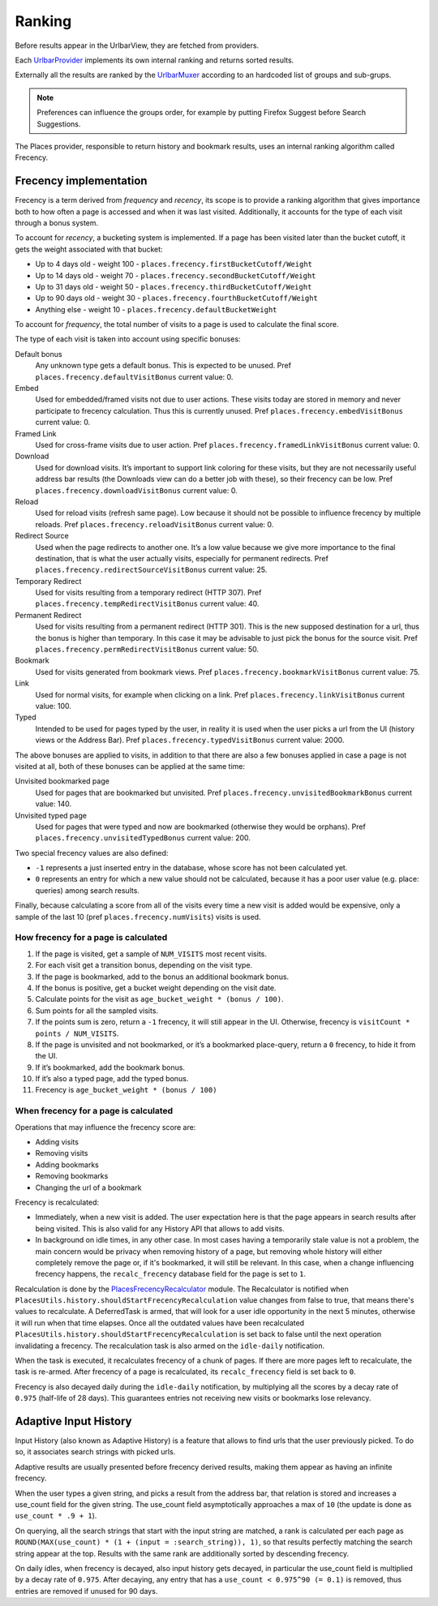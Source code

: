 =======
Ranking
=======

Before results appear in the UrlbarView, they are fetched from providers.

Each `UrlbarProvider <https://firefox-source-docs.mozilla.org/browser/urlbar/overview.html#urlbarprovider>`_
implements its own internal ranking and returns sorted results.

Externally all the results are ranked by the `UrlbarMuxer <https://searchfox.org/mozilla-central/source/browser/components/urlbar/UrlbarMuxerUnifiedComplete.sys.mjs>`_
according to an hardcoded list of groups and sub-grups.

.. NOTE:: Preferences can influence the groups order, for example by putting
  Firefox Suggest before Search Suggestions.

The Places provider, responsible to return history and bookmark results, uses
an internal ranking algorithm called Frecency.

Frecency implementation
=======================

Frecency is a term derived from `frequency` and `recency`, its scope is to provide a
ranking algorithm that gives importance both to how often a page is accessed and
when it was last visited.
Additionally, it accounts for the type of each visit through a bonus system.

To account for `recency`, a bucketing system is implemented.
If a page has been visited later than the bucket cutoff, it gets the weight
associated with that bucket:

- Up to 4 days old - weight 100 - ``places.frecency.firstBucketCutoff/Weight``
- Up to 14 days old - weight 70 - ``places.frecency.secondBucketCutoff/Weight``
- Up to 31 days old - weight 50 - ``places.frecency.thirdBucketCutoff/Weight``
- Up to 90 days old - weight 30 - ``places.frecency.fourthBucketCutoff/Weight``
- Anything else - weight 10 - ``places.frecency.defaultBucketWeight``

To account for `frequency`, the total number of visits to a page is used to
calculate the final score.

The type of each visit is taken into account using specific bonuses:

Default bonus
  Any unknown type gets a default bonus. This is expected to be unused.
  Pref ``places.frecency.defaultVisitBonus`` current value: 0.
Embed
  Used for embedded/framed visits not due to user actions. These visits today
  are stored in memory and never participate to frecency calculation.
  Thus this is currently unused.
  Pref ``places.frecency.embedVisitBonus`` current value: 0.
Framed Link
  Used for cross-frame visits due to user action.
  Pref ``places.frecency.framedLinkVisitBonus`` current value: 0.
Download
  Used for download visits. It’s important to support link coloring for these
  visits, but they are not necessarily useful address bar results (the Downloads
  view can do a better job with  these), so their frecency can be low.
  Pref ``places.frecency.downloadVisitBonus`` current value: 0.
Reload
  Used for reload visits (refresh same page). Low because it should not be
  possible to influence frecency by multiple reloads.
  Pref ``places.frecency.reloadVisitBonus`` current value: 0.
Redirect Source
  Used when the page redirects to another one.
  It’s a low value because we give more importance to the final destination,
  that is what the user actually visits, especially for permanent redirects.
  Pref ``places.frecency.redirectSourceVisitBonus`` current value: 25.
Temporary Redirect
  Used for visits resulting from a temporary redirect (HTTP 307).
  Pref ``places.frecency.tempRedirectVisitBonus`` current value: 40.
Permanent Redirect
  Used for visits resulting from a permanent redirect (HTTP 301). This is the
  new supposed destination for a url, thus the bonus is higher than temporary.
  In this case it may be advisable to just pick the bonus for the source visit.
  Pref ``places.frecency.permRedirectVisitBonus`` current value: 50.
Bookmark
  Used for visits generated from bookmark views.
  Pref ``places.frecency.bookmarkVisitBonus`` current value: 75.
Link
  Used for normal visits, for example when clicking on a link.
  Pref ``places.frecency.linkVisitBonus`` current value: 100.
Typed
  Intended to be used for pages typed by the user, in reality it is used when
  the user picks a url from the UI (history views or the Address Bar).
  Pref ``places.frecency.typedVisitBonus`` current value: 2000.

The above bonuses are applied to visits, in addition to that there are also a
few bonuses applied in case a page is not visited at all, both of these bonuses
can be applied at the same time:

Unvisited bookmarked page
  Used for pages that are bookmarked but unvisited.
  Pref ``places.frecency.unvisitedBookmarkBonus`` current value: 140.
Unvisited typed page
  Used for pages that were typed and now are bookmarked (otherwise they would
  be orphans).
  Pref ``places.frecency.unvisitedTypedBonus`` current value: 200.

Two special frecency values are also defined:

- ``-1`` represents a just inserted entry in the database, whose score has not
  been calculated yet.
- ``0`` represents an entry for which a new value should not be calculated,
  because it has a poor user value (e.g. place: queries) among search results.

Finally, because calculating a score from all of the visits every time a new
visit is added would be expensive, only a sample of the last 10
(pref ``places.frecency.numVisits``) visits is used.

How frecency for a page is calculated
-------------------------------------

.. mermaid::
    :align: center
    :caption: Frecency calculation flow

    flowchart TD
        start[URL]
        a0{Has visits?}
        a1[Get last 10 visit]
        a2[bonus = unvisited_bonus + bookmarked + typed]
        a3{bonus > 0?}
        end0[Frecency = 0]
        end1["frecency = age_bucket_weight * (bonus / 100)"]
        a4[Sum points of all sampled visits]
        a5{points > 0?}
        end2[frecency = -1]
        end3["Frecency = visit_count * (points / sample_size)"]
        subgraph sub [Per each visit]
            sub0[bonus = visit_type_bonus]
            sub1{bookmarked?}
            sub2[add bookmark bonus]
            sub3["score = age_bucket_weight * (bonus / 100)"]
            sub0 --> sub1
            sub1 -- yes --> sub2
            sub1 -- no --> sub3
            sub2 --> sub3;
        end
        start --> a0
        a0 -- no --> a2
        a2 --> a3
        a3 -- no --> end0
        a3 -- yes --> end1
        a0 -- yes --> a1
        a1 --> sub
        sub --> a4
        a4 --> a5
        a5 -- no --> end2
        a5 -- yes --> end3

1. If the page is visited, get a sample of ``NUM_VISITS`` most recent visits.
2. For each visit get a transition bonus, depending on the visit type.
3. If the page is bookmarked, add to the bonus an additional bookmark bonus.
4. If the bonus is positive, get a bucket weight depending on the visit date.
5. Calculate points for the visit as ``age_bucket_weight * (bonus / 100)``.
6. Sum points for all the sampled visits.
7. If the points sum is zero, return a ``-1`` frecency, it will still appear in the UI.
   Otherwise, frecency is ``visitCount * points / NUM_VISITS``.
8. If the page is unvisited and not bookmarked, or it’s a bookmarked place-query,
   return a ``0`` frecency, to hide it from the UI.
9. If it’s bookmarked, add the bookmark bonus.
10. If it’s also a typed page, add the typed bonus.
11. Frecency is ``age_bucket_weight * (bonus / 100)``

When frecency for a page is calculated
--------------------------------------

Operations that may influence the frecency score are:

* Adding visits
* Removing visits
* Adding bookmarks
* Removing bookmarks
* Changing the url of a bookmark

Frecency is recalculated:

* Immediately, when a new visit is added. The user expectation here is that the
  page appears in search results after being visited. This is also valid for
  any History API that allows to add visits.
* In background on idle times, in any other case. In most cases having a
  temporarily stale value is not a problem, the main concern would be privacy
  when removing history of a page, but removing whole history will either
  completely remove the page or, if it's bookmarked, it will still be relevant.
  In this case, when a change influencing frecency happens, the ``recalc_frecency``
  database field for the page is set to ``1``.

Recalculation is done by the `PlacesFrecencyRecalculator <https://searchfox.org/mozilla-central/source/toolkit/components/places/PlacesFrecencyRecalculator.sys.mjs>`_ module.
The Recalculator is notified when ``PlacesUtils.history.shouldStartFrecencyRecalculation``
value changes from false to true, that means there's values to recalculate.
A DeferredTask is armed, that will look for a user idle opportunity
in the next 5 minutes, otherwise it will run when that time elapses.
Once all the outdated values have been recalculated
``PlacesUtils.history.shouldStartFrecencyRecalculation`` is set back to false
until the next operation invalidating a frecency.
The recalculation task is also armed on the ``idle-daily`` notification.

When the task is executed, it recalculates frecency of a chunk of pages. If
there are more pages left to recalculate, the task is re-armed. After frecency
of a page is recalculated, its ``recalc_frecency`` field is set back to ``0``.

Frecency is also decayed daily during the ``idle-daily`` notification, by
multiplying all the scores by a decay rate  of ``0.975`` (half-life of 28 days).
This guarantees entries not receiving new visits or bookmarks lose relevancy.


Adaptive Input History
======================

Input History (also known as Adaptive History) is a feature that allows to
find urls that the user previously picked. To do so, it associates search strings
with picked urls.

Adaptive results are usually presented before frecency derived results, making
them appear as having an infinite frecency.

When the user types a given string, and picks a result from the address bar, that
relation is stored and increases a use_count field for the given string.
The use_count field asymptotically approaches a max of ``10`` (the update is
done as ``use_count * .9 + 1``).

On querying, all the search strings that start with the input string are matched,
a rank is calculated per each page as ``ROUND(MAX(use_count) * (1 + (input = :search_string)), 1)``,
so that results perfectly matching the search string appear at the top.
Results with the same rank are additionally sorted by descending frecency.

On daily idles, when frecency is decayed, also input history gets decayed, in
particular the use_count field is multiplied by a decay rate  of ``0.975``.
After decaying, any entry that has a ``use_count < 0.975^90 (= 0.1)`` is removed,
thus entries are removed if unused for 90 days.

